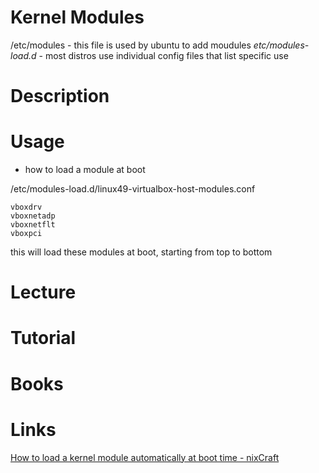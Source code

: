 #+TAGS:


* Kernel Modules
/etc/modules - this file is used by ubuntu to add moudules
/etc/modules-load.d/ - most distros use individual config files that list specific use

* Description
* Usage
- how to load a module at boot
/etc/modules-load.d/linux49-virtualbox-host-modules.conf
#+BEGIN_EXAMPLE
vboxdrv
vboxnetadp
vboxnetflt
vboxpci
#+END_EXAMPLE
this will load these modules at boot, starting from top to bottom

* Lecture
* Tutorial
* Books
* Links
[[https://www.cyberciti.biz/faq/linux-how-to-load-a-kernel-module-automatically-at-boot-time/][How to load a kernel module automatically at boot time - nixCraft]]
